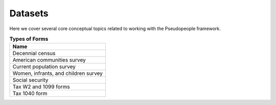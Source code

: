 .. _datasets_main:

========
Datasets
========
Here we cover several core conceptual topics related to working with
the Pseudopeople framework.

.. contents::
   :depth: 2
   :local:
   :backlinks: none


.. list-table:: **Types of Forms**
   :header-rows: 1
   :widths: 20

   * - Name
   * - | Decennial census
   * - | American communities survey
   * - | Current population survey
   * - | Women, infrants, and children survey
   * - | Social security
   * - | Tax W2 and 1099 forms
   * - | Tax 1040 form
